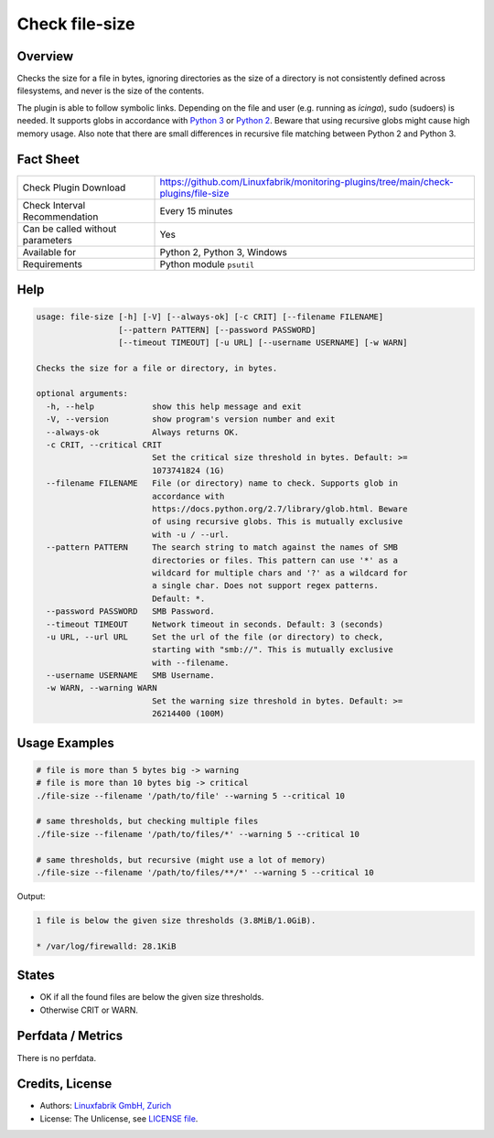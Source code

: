 Check file-size
===============

Overview
--------

Checks the size for a file in bytes, ignoring directories as the size of a directory is not consistently defined across filesystems, and never is the size of the contents.

The plugin is able to follow symbolic links. Depending on the file and user (e.g. running as *icinga*), sudo (sudoers) is needed. It supports globs in accordance with `Python 3 <https://docs.python.org/3/library/pathlib.html#pathlib.Path.glob>`_ or `Python 2 <https://docs.python.org/2.7/library/glob.html>`_. Beware that using recursive globs might cause high memory usage. Also note that there are small differences in recursive file matching between Python 2 and Python 3.


Fact Sheet
----------

.. csv-table::
    :widths: 30, 70

    "Check Plugin Download",                "https://github.com/Linuxfabrik/monitoring-plugins/tree/main/check-plugins/file-size"
    "Check Interval Recommendation",        "Every 15 minutes"
    "Can be called without parameters",     "Yes"
    "Available for",                        "Python 2, Python 3, Windows"
    "Requirements",                         "Python module ``psutil``"


Help
----

.. code-block:: text

    usage: file-size [-h] [-V] [--always-ok] [-c CRIT] [--filename FILENAME]
                     [--pattern PATTERN] [--password PASSWORD]
                     [--timeout TIMEOUT] [-u URL] [--username USERNAME] [-w WARN]

    Checks the size for a file or directory, in bytes.

    optional arguments:
      -h, --help            show this help message and exit
      -V, --version         show program's version number and exit
      --always-ok           Always returns OK.
      -c CRIT, --critical CRIT
                            Set the critical size threshold in bytes. Default: >=
                            1073741824 (1G)
      --filename FILENAME   File (or directory) name to check. Supports glob in
                            accordance with
                            https://docs.python.org/2.7/library/glob.html. Beware
                            of using recursive globs. This is mutually exclusive
                            with -u / --url.
      --pattern PATTERN     The search string to match against the names of SMB
                            directories or files. This pattern can use '*' as a
                            wildcard for multiple chars and '?' as a wildcard for
                            a single char. Does not support regex patterns.
                            Default: *.
      --password PASSWORD   SMB Password.
      --timeout TIMEOUT     Network timeout in seconds. Default: 3 (seconds)
      -u URL, --url URL     Set the url of the file (or directory) to check,
                            starting with "smb://". This is mutually exclusive
                            with --filename.
      --username USERNAME   SMB Username.
      -w WARN, --warning WARN
                            Set the warning size threshold in bytes. Default: >=
                            26214400 (100M)


Usage Examples
--------------

.. code-block:: bash

    # file is more than 5 bytes big -> warning
    # file is more than 10 bytes big -> critical
    ./file-size --filename '/path/to/file' --warning 5 --critical 10

    # same thresholds, but checking multiple files
    ./file-size --filename '/path/to/files/*' --warning 5 --critical 10

    # same thresholds, but recursive (might use a lot of memory)
    ./file-size --filename '/path/to/files/**/*' --warning 5 --critical 10

Output:

.. code-block:: text

    1 file is below the given size thresholds (3.8MiB/1.0GiB).

    * /var/log/firewalld: 28.1KiB


States
------

* OK if all the found files are below the given size thresholds.
* Otherwise CRIT or WARN.




Perfdata / Metrics
------------------

There is no perfdata.


Credits, License
----------------

* Authors: `Linuxfabrik GmbH, Zurich <https://www.linuxfabrik.ch>`_
* License: The Unlicense, see `LICENSE file <https://unlicense.org/>`_.
